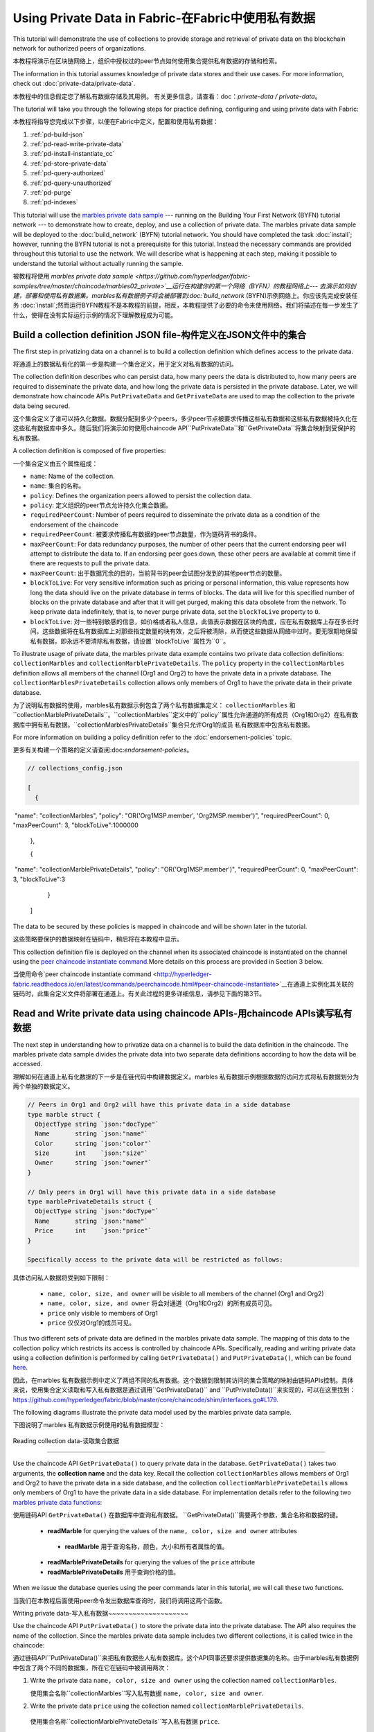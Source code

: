 
Using Private Data in Fabric-在Fabric中使用私有数据
============================

This tutorial will demonstrate the use of collections to provide storage
and retrieval of private data on the blockchain network for authorized peers
of organizations.

本教程将演示在区块链网络上，组织中授权过的peer节点如何使用集合提供私有数据的存储和检索。

The information in this tutorial assumes knowledge of private data
stores and their use cases. For more information, check out :doc:`private-data/private-data`.

本教程中的信息假定您了解私有数据存储及其用例。 有关更多信息，请查看：doc：`private-data / private-data`。

The tutorial will take you through the following steps for practice defining,
configuring and using private data with Fabric:

本教程将指导您完成以下步骤，以便在Fabric中定义，配置和使用私有数据：

#. :ref:`pd-build-json`
#. :ref:`pd-read-write-private-data`
#. :ref:`pd-install-instantiate_cc`
#. :ref:`pd-store-private-data`
#. :ref:`pd-query-authorized`
#. :ref:`pd-query-unauthorized`
#. :ref:`pd-purge`
#. :ref:`pd-indexes`

This tutorial will use the `marbles private data sample <https://github.com/hyperledger/fabric-samples/tree/master/chaincode/marbles02_private>`__
--- running on the Building Your First Network (BYFN) tutorial network --- to
demonstrate how to create, deploy, and use a collection of private data.
The marbles private data sample will be deployed to the :doc:`build_network`
(BYFN) tutorial network. You should have completed the task :doc:`install`;
however, running the BYFN tutorial is not a prerequisite for this tutorial.
Instead the necessary commands are provided throughout this tutorial to use the
network. We will describe what is happening at each step, making it possible to
understand the tutorial without actually running the sample.

被教程将使用 `marbles private data sample <https://github.com/hyperledger/fabric-samples/tree/master/chaincode/marbles02_private>`__运行在构建你的第一个网络（BYFN）的教程网络上--- 去演示如何创建，部署和使用私有数据集。marbles私有数据例子将会被部署到:doc:`build_network`
(BYFN)示例网络上。你应该先完成安装任务 :doc:`install`;然而运行BYFN教程不是本教程的前提，相反，本教程提供了必要的命令来使用网络。我们将描述在每一步发生了什么，使得在没有实际运行示例的情况下理解教程成为可能。

.. _pd-build-json:

Build a collection definition JSON file-构件定义在JSON文件中的集合
------------------------------------------

The first step in privatizing data on a channel is to build a collection
definition which defines access to the private data.

将通道上的数据私有化的第一步是构建一个集合定义，用于定义对私有数据的访问。

The collection definition describes who can persist data, how many peers the
data is distributed to, how many peers are required to disseminate the private
data, and how long the private data is persisted in the private database. Later,
we will demonstrate how chaincode APIs ``PutPrivateData`` and ``GetPrivateData``
are used to map the collection to the private data being secured.

这个集合定义了谁可以持久化数据。数据分配到多少个peers，多少peer节点被要求传播这些私有数据和这些私有数据被持久化在这些私有数据库中多久。随后我们将演示如何使用chaincode API``PutPrivateData``和``GetPrivateData``将集合映射到受保护的私有数据。

A collection definition is composed of five properties:

一个集合定义由五个属性组成：

.. _blockToLive:

- ``name``: Name of the collection.
- ``name``: 集合的名称。
- ``policy``: Defines the organization peers allowed to persist the collection data.
- ``policy``: 定义组织的peer节点允许持久化集合数据。
- ``requiredPeerCount``: Number of peers required to disseminate the private data as
  a condition of the endorsement of the chaincode
- ``requiredPeerCount``: 被要求传播私有数据的peer节点数量，作为链码背书的条件。
- ``maxPeerCount``: For data redundancy purposes, the number of other peers
  that the current endorsing peer will attempt to distribute the data to.
  If an endorsing peer goes down, these other peers are available at commit time
  if there are requests to pull the private data.
- ``maxPeerCount``: 出于数据冗余的目的，当前背书的peer会试图分发到的其他peer节点的数量。
- ``blockToLive``: For very sensitive information such as pricing or personal information,
  this value represents how long the data should live on the private database in terms
  of blocks. The data will live for this specified number of blocks on the private database
  and after that it will get purged, making this data obsolete from the network.
  To keep private data indefinitely, that is, to never purge private data, set
  the ``blockToLive`` property to ``0``.
- ``blockToLive``: 对一些特别敏感的信息，如价格或者私人信息，此值表示数据在区块的角度，应在私有数据库上存在多长时间。这些数据将在私有数据库上对那些指定数量的块有效，之后将被清除，从而使这些数据从网络中过时。要无限期地保留私有数据，即永远不要清除私有数据，请设置``blockToLive``属性为``0``。

To illustrate usage of private data, the marbles private data example contains
two private data collection definitions: ``collectionMarbles``
and ``collectionMarblePrivateDetails``. The ``policy`` property in the
``collectionMarbles`` definition allows all members of  the channel (Org1 and
Org2) to have the private data in a private database. The
``collectionMarblesPrivateDetails`` collection allows only members of Org1 to
have the private data in their private database.

为了说明私有数据的使用，marbles私有数据示例包含了两个私有数据集定义： ``collectionMarbles``
和``collectionMarblePrivateDetails``。``collectionMarbles``定义中的``policy``属性允许通道的所有成员（Org1和Org2）在私有数据库中拥有私有数据。``collectionMarblesPrivateDetails``集合只允许Org1的成员
私有数据库中包含私有数据。

For more information on building a policy definition refer to the :doc:`endorsement-policies`
topic.

更多有关构建一个策略的定义请查阅:doc:`endorsement-policies`。

.. code-block:: JSON

 // collections_config.json

 [
   {
​        "name": "collectionMarbles",
​        "policy": "OR('Org1MSP.member', 'Org2MSP.member')",
​        "requiredPeerCount": 0,
​        "maxPeerCount": 3,
​        "blockToLive":1000000
   },

   {
​        "name": "collectionMarblePrivateDetails",
​        "policy": "OR('Org1MSP.member')",
​        "requiredPeerCount": 0,
​        "maxPeerCount": 3,
​        "blockToLive":3
   }
 ]

The data to be secured by these policies is mapped in chaincode and will be
shown later in the tutorial.

这些策略要保护的数据映射在链码中，稍后将在本教程中显示。

This collection definition file is deployed on the channel when its associated
chaincode is instantiated on the channel using the `peer chaincode instantiate command <http://hyperledger-fabric.readthedocs.io/en/latest/commands/peerchaincode.html#peer-chaincode-instantiate>`__.More details on this process are provided in Section 3 below.

当使用命令`peer chaincode instantiate command <http://hyperledger-fabric.readthedocs.io/en/latest/commands/peerchaincode.html#peer-chaincode-instantiate>`__在通道上实例化其关联的链码时，此集合定义文件将部署在通道上。有关此过程的更多详细信息，请参见下面的第3节。

.. _pd-read-write-private-data:

Read and Write private data using chaincode APIs-用chaincode  APIs读写私有数据
------------------------------------------------

The next step in understanding how to privatize data on a channel is to build
the data definition in the chaincode.  The marbles private data sample divides
the private data into two separate data definitions according to how the data will
be accessed.

理解如何在通道上私有化数据的下一步是在链代码中构建数据定义。marbles 私有数据示例根据数据的访问方式将私有数据划分为两个单独的数据定义。

.. code-block:: GO

 // Peers in Org1 and Org2 will have this private data in a side database
 type marble struct {
   ObjectType string `json:"docType"`
   Name       string `json:"name"`
   Color      string `json:"color"`
   Size       int    `json:"size"`
   Owner      string `json:"owner"`
 }

 // Only peers in Org1 will have this private data in a side database
 type marblePrivateDetails struct {
   ObjectType string `json:"docType"`
   Name       string `json:"name"`
   Price      int    `json:"price"`
 }

 Specifically access to the private data will be restricted as follows:

具体访问私人数据将受到如下限制：

 - ``name, color, size, and owner`` will be visible to all members of the channel (Org1 and Org2)
 - ``name, color, size, and owner`` 将会对通道（Org1和Org2）的所有成员可见。
 - ``price`` only visible to members of Org1
 - ``price`` 仅仅对Org1的成员可见。

Thus two different sets of private data are defined in the marbles private data
sample. The mapping of this data to the collection policy which restricts its
access is controlled by chaincode APIs. Specifically, reading and writing
private data using a collection definition is performed by calling ``GetPrivateData()``
and ``PutPrivateData()``, which can be found `here <https://github.com/hyperledger/fabric/blob/master/core/chaincode/shim/interfaces.go#L179>`_.

因此，在marbles 私有数据示例中定义了两组不同的私有数据。这个数据到限制其访问的集合策略的映射由链码APIs控制。具体来说，使用集合定义读取和写入私有数据是通过调用``GetPrivateData()``
and ``PutPrivateData()``来实现的，可以在这里找到： `<https://github.com/hyperledger/fabric/blob/master/core/chaincode/shim/interfaces.go#L179>`_.

The following diagrams illustrate the private data model used by the marbles private data sample.

下图说明了marbles 私有数据示例使用的私有数据模型：

 .. image:: images/SideDB-org1.png

 .. image:: images/SideDB-org2.png

Reading collection data-读取集合数据

~~~~~~~~~~~~~~~~~~~~~~~~

Use the chaincode API ``GetPrivateData()`` to query private data in the
database.  ``GetPrivateData()`` takes two arguments, the **collection name**
and the data key. Recall the collection  ``collectionMarbles`` allows members of
Org1 and Org2 to have the private data in a side database, and the collection
``collectionMarblePrivateDetails`` allows only members of Org1 to have the
private data in a side database. For implementation details refer to the
following two `marbles private data functions <https://github.com/hyperledger/fabric-samples/blob/master/chaincode/marbles02_private/go/marbles_chaincode_private.go>`__:

使用链码API  ``GetPrivateData()`` 在数据库中查询私有数据。 ``GetPrivateData()``需要两个参数，集合名称和数据的键。

 * **readMarble** for querying the values of the ``name, color, size and owner`` attributes
  * **readMarble** 用于查询名称，颜色，大小和所有者属性的值。
 * **readMarblePrivateDetails** for querying the values of the ``price`` attribute
 * **readMarblePrivateDetails** 用于查询价格的值。
When we issue the database queries using the peer commands later in this tutorial,
we will call these two functions.

当我们在本教程后面使用peer命令发出数据库查询时，我们将调用这两个函数。

Writing private data-写入私有数据
​~~~~~~~~~~~~~~~~~~~~

Use the chaincode API ``PutPrivateData()`` to store the private data
into the private database. The API also requires the name of the collection.
Since the marbles private data sample includes two different collections, it is called
twice in the chaincode:

通过链码API``PutPrivateData()``来把私有数据些人私有数据库。这个API同事还要求提供数据集的名称。由于marbles私有数据例中包含了两个不同的数据集，所在它在链码中被调用两次：

1. Write the private data ``name, color, size and owner`` using the
   collection named ``collectionMarbles``.
   
   使用集合名称``collectionMarbles``写入私有数据 ``name, color, size and owner``.
   
2. Write the private data ``price`` using the collection named
   ``collectionMarblePrivateDetails``.
   
  使用集合名称``collectionMarblePrivateDetails``写入私有数据 ``price``.

For example, in the following snippet of the ``initMarble`` function,
``PutPrivateData()`` is called twice, once for each set of private data.

举例来说，在``initMarble``函数的以下片段中，``PutPrivateData（）``被调用两次，每组私有数据集一次。

.. code-block:: GO

  // ==== Create marble object and marshal to JSON ====
	objectType := "marble"
	marble := &marble{objectType, marbleName, color, size, owner}
	marbleJSONasBytes, err := json.Marshal(marble)
	if err != nil {
		return shim.Error(err.Error())
	}
	//Alternatively, build the marble json string manually if you don't want to use struct marshalling
	//marbleJSONasString := `{"docType":"Marble",  "name": "` + marbleName + `", "color": "` + color + `", "size": ` + strconv.Itoa(size) + `, "owner": "` + owner + `"}`
	//marbleJSONasBytes := []byte(str)

	// === Save marble to state ===
	err = stub.PutPrivateData("collectionMarbles", marbleName, marbleJSONasBytes)
	if err != nil {
		return shim.Error(err.Error())
	}

	// ==== Save marble private details ====
	objectType = "marblePrivateDetails"
	marblePrivateDetails := &marblePrivateDetails{objectType, marbleName, price}
	marblePrivateDetailsBytes, err := json.Marshal(marblePrivateDetails)
	if err != nil {
		return shim.Error(err.Error())
	}
	err = stub.PutPrivateData("collectionMarblePrivateDetails", marbleName, marblePrivateDetailsBytes)
	if err != nil {
		return shim.Error(err.Error())
 }

To summarize, the policy definition above for our ``collection.json``
allows all peers in Org1 and Org2 can store and transact (endorse, commit,
query) with the marbles private data ``name, color, size, owner`` in their
private database. But only peers in Org1 can can store and transact with
the ``price`` private data in an additional private database.

总而言之，上面在collection.json中定义的策略允许Org1和Org2中的所有peer都可以在其私有数据库中存储和交易（认可，提交，查询）marbles私有数据名称，颜色，大小，所有者。 但只有Org1中的peer可以在另外的私有数据库中存储和交易价格私有数据。

As an additional data privacy benefit, since a collection is being used,
only the private data hashes go through orderer, not the private data itself,
keeping private data confidential from orderer.

作为一个另外的私有数据的优势，既然一个数据集被使用，只有那个数据集的hash通过orderer，而不是数据集本身，从而使私有数据对orderer保密。

Start the network-启动网络
-----------------

Now we are ready to step through some commands which demonstrate using private
data.

现在我们准备使用私有数据的命令逐步完成一些演示。

 :guilabel:`Try it yourself`

 Before installing and instantiating the marbles private data chaincode below,
 we need to start the BYFN network. For the sake of this tutorial, we want to
 operate from a known initial state. The following command will kill any active
 or stale docker containers and remove previously generated artifacts.
 Therefore let's run the following command to clean up any previous
 environments:
 
 在下面安装和实例化marbles私有数据链代码之前，我们需要启动BYFN网络。为了本教程的缘故，我们希望从已知的初始状态开始操作。以下命令将终止所有活动或过时的docker容器并删除以前生成的构件。因此，让我们运行以下命令来清理以前的所有环境：

 .. code:: bash

    cd fabric-samples/first-network
    ./byfn.sh -m down


 Start up the BYFN network with CouchDB by running the following command:
 
 使用一下命令启动一个使用CouchDB的BYFN网络：

 .. code:: bash

    ./byfn.sh up -c mychannel -s couchdb

 This will create a simple Fabric network consisting of a single channel named
 ``mychannel`` with two organizations (each maintaining two peer nodes) and an
 ordering service while using CouchDB as the state database. Either LevelDB
 or CouchDB may be used with collections. CouchDB was chosen to demonstrate
 how to use indexes with private data.
 
 这将创建一个简单的Fabric网络，该网络由一个名为``mychannel``的通道组成，其中包含两个组织（每个组织维护两个peer节点）和一个orderer服务，同时使用CouchDB作为状态数据库。LevelDB或CouchDB可以与集合一起使用。 选择CouchDB来演示如何将索引与私有数据一起使用。
 

 .. note:: For collections to work, it is important to have cross organizational
           gossip configured correctly. Refer to our documentation on :doc:`gossip`,
           paying particular attention to the section on "anchor peers". Our tutorial
           does not focus on gossip given it is already configured in the BYFN sample,
           but when configuring a channel, the gossip anchors peers are critical to
           configure for collections to work properly.
           
   注意：要使集合起作用，必须正确配置跨组织的gossip。 请参阅我们的文档：doc：`gossip`。特别注意“anchor peers”的章节部分。我们的教程并没有关注gossip，因为它已经在BYFN例子中配置了。但是当配置一个通道的时候， gossip anchors peers对于配置数据集以使其正常工作至关重要。
           

.. _pd-install-instantiate_cc:

Install and instantiate chaincode with a collection-使用集合安装和初始化链码
---------------------------------------------------

Client applications interact with the blockchain ledger through chaincode. As
such we need to install and instantiate the chaincode on every peer that will
execute and endorse our transactions. Chaincode is installed onto a peer and
then instantiated onto the channel using :doc:`peer-commands`.

客户端通过链码和区块链账本交互。因此我们需要在我们将处理和背书我们的交易的peer节点安装和初始化链码。链码安装在peer节点然后使用:doc:`peer-commands`实例化到链码上。


Install chaincode on all peers - 安装链码到所有的peers
​~~~~~~~~~~~~~~~~~~~~~~~~~~~~~~

As discussed above, the BYFN network includes two organizations, Org1 and Org2,
with two peers each. Therefore the chaincode has to be installed on four peers:

就像上面讨论的一样，BYFN网络包含了两个组织，Org1和Org2，每个组织包含两个peer节点。因此，链码必须安装在四个peer上：

- peer0.org1.example.com
- peer1.org1.example.com
- peer0.org2.example.com
- peer1.org2.example.com

Use the `peer chaincode install <http://hyperledger-fabric.readthedocs.io/en/master/commands/peerchaincode.html?%20chaincode%20instantiate#peer-chaincode-install>`__ command to install the Marbles chaincode on each peer.

使用 `peer chaincode install <http://hyperledger-fabric.readthedocs.io/en/master/commands/peerchaincode.html?%20chaincode%20instantiate#peer-chaincode-install>` 命令在每个peer上安装Marbles链码。

 :guilabel:`Try it yourself`

 Assuming you have started the BYFN network, enter the CLI container.
 
 假设您已经启动了BYFN网络，进入CLI容器。

 .. code:: bash

    docker exec -it cli bash

 Your command prompt will change to something similar to:
 
 您的命令提示符将更改为类似于：

 ``root@81eac8493633:/opt/gopath/src/github.com/hyperledger/fabric/peer#``

 1. Use the following command to install the Marbles chaincode from the git
    repository onto the peer ``peer0.org1.example.com`` in your BYFN network.
    (By default, after starting the BYFN network, the active peer is set to:
    ``CORE_PEER_ADDRESS=peer0.org1.example.com:7051``):
    
    使用下面的命令，安装Marbles链码从git仓库到BYFN网络的peer ``peer0.org1.example.com``节点，

    .. code:: bash

       peer chaincode install -n marblesp -v 1.0 -p github.com/chaincode/marbles02_private/go/

    When it is complete you should see something similar to:
    
    当完成的时候你会看到类似于：

    .. code:: bash

       install -> INFO 003 Installed remotely response:<status:200 payload:"OK" >

 2. Use the CLI to switch the active peer to the second peer in Org1 and
    install the chaincode. Copy and paste the following entire block of
    commands into the CLI container and run them.
    
    使用CLI去切换到Org组织的第二个活跃的peer安装链码。将以下整个命令块复制并粘贴到CLI容器中并运行它们。

    .. code:: bash

       export CORE_PEER_ADDRESS=peer1.org1.example.com:7051
       peer chaincode install -n marblesp -v 1.0 -p github.com/chaincode/marbles02_private/go/

 3. Use the CLI to switch to Org2. Copy and paste the following block of
    commands as a group into the peer container and run them all at once.
    
    使用CLI切换到Org2。将以下命令块作为一个组复制并粘贴到peer容器中，并立即运行它们。

    .. code:: bash

       export CORE_PEER_LOCALMSPID=Org2MSP
       export PEER0_ORG2_CA=/opt/gopath/src/github.com/hyperledger/fabric/peer/crypto/peerOrganizations/org2.example.com/peers/peer0.org2.example.com/tls/ca.crt
       export CORE_PEER_TLS_ROOTCERT_FILE=$PEER0_ORG2_CA
       export CORE_PEER_MSPCONFIGPATH=/opt/gopath/src/github.com/hyperledger/fabric/peer/crypto/peerOrganizations/org2.example.com/users/Admin@org2.example.com/msp

 4. Switch the active peer to the first peer in Org2 and install the chaincode:
 
 切换到Org2中的第一个活跃节点然后安装链码：

    .. code:: bash

       export CORE_PEER_ADDRESS=peer0.org2.example.com:7051
       peer chaincode install -n marblesp -v 1.0 -p github.com/chaincode/marbles02_private/go/

 5. Switch the active peer to the second peer in org2 and install the chaincode:
 
  切换到Org2中的第二个活跃节点然后安装链码：

    .. code:: bash

       export CORE_PEER_ADDRESS=peer1.org2.example.com:7051
       peer chaincode install -n marblesp -v 1.0 -p github.com/chaincode/marbles02_private/go/

Instantiate the chaincode on the channel -在通道上实例化链码
​~~~~~~~~~~~~~~~~~~~~~~~~~~~~~~~~~~~~~~~~

Use the `peer chaincode instantiate <http://hyperledger-fabric.readthedocs.io/en/master/commands/peerchaincode.html?%20chaincode%20instantiate#peer-chaincode-instantiate>`__
command to instantiate the marbles chaincode on a channel. To configure
the chaincode collections on the channel, specify the flag ``--collections-config``
along with the name of the collections JSON file, ``collections_config.json`` in our
example.

使用`peer chaincode instantiate <http://hyperledger-fabric.readthedocs.io/en/master/commands/peerchaincode.html?%20chaincode%20instantiate#peer-chaincode-instantiate>`__命令在通道上实例化marbles链码。为了在通道上配置链码数据集，指定标识 ``--collections-config``和在我们例子中的数据集的JSON文件名称：``collections_config.json``。

 :guilabel:`Try it yourself`

 Run the following commands to instantiate the marbles private data
 chaincode on the BYFN channel ``mychannel``.
 
 运行下面的命令，在BYFN网络的通道``mychannel``上实例化marbles私有数据链码。

 .. code:: bash

   export ORDERER_CA=/opt/gopath/src/github.com/hyperledger/fabric/peer/crypto/ordererOrganizations/example.com/orderers/orderer.example.com/msp/tlscacerts/tlsca.example.com-cert.pem
   peer chaincode instantiate -o orderer.example.com:7050 --tls --cafile $ORDERER_CA -C mychannel -n marblesp -v 1.0 -c '{"Args":["init"]}' -P "OR('Org1MSP.member','Org2MSP.member')" --collections-config  $GOPATH/src/github.com/chaincode/marbles02_private/collections_config.json

 .. note:: When specifying the value of the ``--collections-config`` flag, you will
           need to specify the fully qualified path to the collections_config.json file.For example: ``--collections-config  $GOPATH/src/github.com/chaincode/marbles02_private/collections_config.json``
           
            注意：单卖给你指定 ``--collections-config``标示的时候，你组要指定collections_config.json 文件的完整路径。例如：$GOPATH/src/github.com/chaincode/marbles02_private/collections_config.json``

 When the instantiation completes successfully you should see something similar to:
 
 当我们成功完成实例化的时候你回看到类似的信息：

 .. code:: bash

    [chaincodeCmd] checkChaincodeCmdParams -> INFO 001 Using default escc
    [chaincodeCmd] checkChaincodeCmdParams -> INFO 002 Using default vscc

 .. _pd-store-private-data:

Store private data-存储私有数据
------------------

Acting as a member of Org1, who is authorized to transact with all of the private data
in the marbles private data sample, switch back to an Org1 peer and
submit a request to add a marble:

作为Org1的成员，在marbles私有数据例中有权利与所有数据交易。切换到Org1的peer然后提交一个请求去添加marble。

 :guilabel:`Try it yourself`

 Copy and paste the following set of commands to the CLI command line.
 
 复制粘贴下面的设置命令到CLI容器的命令行中：

 .. code:: bash

    export CORE_PEER_ADDRESS=peer0.org1.example.com:7051
    export CORE_PEER_LOCALMSPID=Org1MSP
    export CORE_PEER_TLS_ROOTCERT_FILE=/opt/gopath/src/github.com/hyperledger/fabric/peer/crypto/peerOrganizations/org1.example.com/peers/peer0.org1.example.com/tls/ca.crt
    export CORE_PEER_MSPCONFIGPATH=/opt/gopath/src/github.com/hyperledger/fabric/peer/crypto/peerOrganizations/org1.example.com/users/Admin@org1.example.com/msp
    export PEER0_ORG1_CA=/opt/gopath/src/github.com/hyperledger/fabric/peer/crypto/peerOrganizations/org2.example.com/peers/peer0.org1.example.com/tls/ca.crt

 Invoke the marbles ``initMarble`` function which
 creates a marble with private data ---  name ``marble1`` owned by ``tom`` with a color
 ``blue``, size ``35`` and price of ``99``. Recall that private data **price**
 will be stored separately from the public data **name, owner, color, size**.
 For this reason, the ``initMarble`` function calls the ``PutPrivateData()`` API
 twice to persist the private data, once using each collection.
 
 调用marbles的 ``initMarble``方法，它会创建一个带有私有数据的marble-名字是``marble1``，所有者是 ``tom``，颜色是 ``blue``, 大小 ``35``,价格``99``.回想一下，私有数据**price**将和公共数据 **name, owner, color, size**分开存储。由于这个原因，``initMarble``函数两次调用``PutPrivateData()``去实例化私有数据，一次使用一个集合。

 .. code:: bash

   peer chaincode invoke -o orderer.example.com:7050 --tls --cafile /opt/gopath/src/github.com/hyperledger/fabric/peer/crypto/ordererOrganizations/example.com/orderers/orderer.example.com/msp/tlscacerts/tlsca.example.com-cert.pem -C mychannel -n marblesp -c '{"Args":["initMarble","marble1","blue","35","tom","99"]}'

 You should see results similar to:
 
 你会看到类似的结果：

 ``[chaincodeCmd] chaincodeInvokeOrQuery->INFO 001 Chaincode invoke successful. result: status:200``

.. _pd-query-authorized:

Query the private data as an authorized peer-作为一个授权的peer查询私有数据
--------------------------------------------

Our collection definition allows all members of Org1 and Org2
to have the ``name, color, size, owner`` private data in their side database,
but only peers in Org1 can have the ``price`` private data in their side
database. As an authorized peer in Org1, we will query both sets of private data.

我们的集合定义运行Org1和Org2的所有成员可以在他们的本地存储中存储``name, color, size, owner`` 私有数据，但只有Org1的peer可以在它们的本地存储 ``price``私有数据。

The first ``query`` command calls the ``readMarble`` function which passes
``collectionMarbles`` as an argument.

第一个``query``命令调用``readMarble``函数，它将``collectionMarbles``作为参数传递。

.. code:: GO

   // ===============================================
   // readMarble - read a marble from chaincode state
   // ===============================================

   func (t *SimpleChaincode) readMarble(stub shim.ChaincodeStubInterface, args []string) pb.Response {
	    var name, jsonResp string
      var err error
      if len(args) != 1 {
	 	    return shim.Error("Incorrect number of arguments. Expecting name of the marble to query")
	     }

  name = args[0]
   valAsbytes, err := stub.GetPrivateData("collectionMarbles", name) //get the marble from chaincode state

	  if err != nil {
       jsonResp = "{\"Error\":\"Failed to get state for " + name + "\"}"
       return shim.Error(jsonResp)
     } else if valAsbytes == nil {
       jsonResp = "{\"Error\":\"Marble does not exist: " + name + "\"}"
       return shim.Error(jsonResp)
     }

   return shim.Success(valAsbytes)
   }

The second ``query`` command calls the ``readMarblereadMarblePrivateDetails``
function which passes ``collectionMarblePrivateDetails`` as an argument.

第二个``query``命令调用``readMarblereadMarblePrivateDetails``，它将``collectionMarblePrivateDetails``作为参数传递的函数。

.. code:: GO

   // ===============================================
   // readMarblereadMarblePrivateDetails - read a marble private details from chaincode state
   // ===============================================

   func (t *SimpleChaincode) readMarblePrivateDetails(stub shim.ChaincodeStubInterface, args []string) pb.Response {
   var name, jsonResp string
   var err error

   if len(args) != 1 {
     return shim.Error("Incorrect number of arguments. Expecting name of the marble to query")
    }

   name = args[0]
   valAsbytes, err := stub.GetPrivateData("collectionMarblePrivateDetails", name) //get the marble private details from chaincode state

   if err != nil {
     jsonResp = "{\"Error\":\"Failed to get private details for " + name + ": " + err.Error() + "\"}"
     return shim.Error(jsonResp)
    } else if valAsbytes == nil {
     jsonResp = "{\"Error\":\"Marble private details does not exist: " + name + "\"}"
     return shim.Error(jsonResp)
    }
   return shim.Success(valAsbytes)
   }

Now :guilabel:`Try it yourself`

 Query for the ``name, color, size and owner`` private data of ``marble1`` as a member of Org1.
 
 作为Org1的一个成员查询``marble1``的私有数据 ``name, color, size and owner``。

 .. code:: bash

    peer chaincode query -C mychannel -n marblesp -c '{"Args":["readMarble","marble1"]}'

 You should see the following result:

 .. code:: bash

    {"color":"blue","docType":"marble","name":"marble1","owner":"tom","size":35}

 Query for the ``price`` private data of ``marble1`` as a member of Org1.

 .. code:: bash

    peer chaincode query -C mychannel -n marblesp -c '{"Args":["readMarblePrivateDetails","marble1"]}'

 You should see the following result:

 .. code:: bash

    {"docType":"marblePrivateDetails","name":"marble1","price":99}

.. _pd-query-unauthorized:

Query the private data as an unauthorized peer-作为一个未授权的peer查询私有数据
----------------------------------------------

Now we will switch to a member of Org2 which has the marbles private data
``name, color, size, owner`` in its side database, but does not have the
marbles ``price`` private data in its side database. We will query for both
sets of private data.

现在我们会切换到Org2的一个成员，它在本地数据库存储了私有数据``name, color, size, owner`` ，但是没有 ``price``。我们将查询这两组私有数据。
Switch to a peer in Org2 - 切换到Org2的peer
~~~~~~~~~~~~~~~~~~~~~~~~

From inside the docker container, run the following commands to switch to
the peer which is unauthorized to the marbles ``price`` private data.

从docker容器内部，运行以下命令切换到未经授权使用marbles ``price``私有数据的peer。

 :guilabel:`Try it yourself`

 .. code:: bash

    export CORE_PEER_ADDRESS=peer0.org2.example.com:7051
    export CORE_PEER_LOCALMSPID=Org2MSP
    export PEER0_ORG2_CA=/opt/gopath/src/github.com/hyperledger/fabric/peer/crypto/peerOrganizations/org2.example.com/peers/peer0.org2.example.com/tls/ca.crt
    export CORE_PEER_TLS_ROOTCERT_FILE=$PEER0_ORG2_CA
    export CORE_PEER_MSPCONFIGPATH=/opt/gopath/src/github.com/hyperledger/fabric/peer/crypto/peerOrganizations/org2.example.com/users/Admin@org2.example.com/msp

Query private data Org2 is authorized to-被授权查询私有数据Org2
~~~~~~~~~~~~~~~~~~~~~~~~~~~~~~~~~~~~~~~~

Peers in Org2 should have the first set of marbles private data (``name,
color, size and owner``) in their side database and can access it using the
``readMarble()`` function which is called with the ``collectionMarbles``
argument.

Org2的peer节点应该在它们的本地数据库有第一组marbles的私有数据 (``name,
color, size and owner``)，并且可以使用``collectionMarbles``作为参数的``readMarble（）``函数来访问它。

 :guilabel:`Try it yourself`

 .. code:: bash

    peer chaincode query -C mychannel -n marblesp -c '{"Args":["readMarble","marble1"]}'

 You should see something similar to the following result:
 
 你会看到类似下面的结果：

 .. code:: json

    {"docType":"marble","name":"marble1","color":"blue","size":35,"owner":"tom"}

Query private data Org2 is not authorized to-未被授权查询私有数据Org2
​~~~~~~~~~~~~~~~~~~~~~~~~~~~~~~~~~~~~~~~~~~~~

Peers in Org2 do not have the marbles ``price`` private data in their side database.
When they try to query for this data, they get back a hash of the key matching
the public state but will not have the private state.

Org2中的peer在它们的本地仓库没有存储marbles的 ``price`` 。当它们试图查询这个值的时候，它们找回与公共状态匹配的密钥的哈希值，但不会拥有私有状态的。

 :guilabel:`Try it yourself`

 .. code:: bash

    peer chaincode query -C mychannel -n marblesp -c '{"Args":["readMarblePrivateDetails","marble1"]}'

 You should see a result similar to:
 
 你会看到类似下面的结果：

 .. code:: json

    {"Error":"Failed to get private details for marble1: GET_STATE failed:
    transaction ID: b04adebbf165ddc90b4ab897171e1daa7d360079ac18e65fa15d84ddfebfae90:
    Private data matching public hash version is not available. Public hash
    version = &version.Height{BlockNum:0x6, TxNum:0x0}, Private data version =
    (*version.Height)(nil)"}"

Members of Org2 will only be able to see the public hash of the private data.

Org2的成员将智能看到私有数据的公共hash。

.. _pd-purge:

Purge Private Data-清楚私有数据
------------------

For use cases where private data only needs to be on the ledger until it can be
replicated into an off-chain database, it is possible to "purge" the data after
a certain set number of blocks, leaving behind only hash of the data that serves
as immutable evidence of the transaction.

对于私有数据只需要在账本上直到可以复制到离线数据库中的用例，可以在一定数量的块之后“清除”数据，只留下数据的哈希值。作为交易的不可改变的证据。

There may be private data including personal or confidential
information, such as the pricing data in our example, that the transacting
parties don't want disclosed to other organizations on the channel. Thus, it
has a limited lifespan, and can be purged after existing unchanged on the
blockchain for a designated number of blocks using the ``blockToLive`` property
in the collection definition.

可能存在私人数据，包括个人或机密信息，例如我们示例中的定价数据，交易方不希望在渠道上向其他组织披露。 因此，它具有有限的寿命，并且可以在区块链中使用集合定义中的“blockToLive”属性在指定数量的块上保持不变之后进行清除。

Our ``collectionMarblePrivateDetails`` definition has a ``blockToLive``
property value of three meaning this data will live on the side database for
three blocks and then after that it will get purged. Tying all of the pieces
together, recall this collection definition  ``collectionMarblePrivateDetails``
is associated with the ``price`` private data in the  ``initMarble()`` function
when it calls the ``PutPrivateData()`` API and passes the
``collectionMarblePrivateDetails`` as an argument.

我们的``collectionMarblePrivateDetails``定义有一个``blockToLive``property值
三，意味着这个数据将存在于拥有三个块的本地数据库中，超过它将被清除。 将所有部分绑定在一起，回想一下这个集合定义``collectionMarblePrivateDetails``与``initMarble（）``函数中的``price``私有数据相关联，当它调用``PutPrivateData（）``API时 传递``collectionMarblePrivateDetails``作为参数。

We will step through adding blocks to the chain, and then watch the price
information get purged by issuing four new transactions (Create a new marble,
followed by three marble transfers) which adds four new blocks to the chain.
After the fourth transaction (third marble transfer), we will verify that the
price private data is purged.

我们将逐步向链中添加块，然后通过发出四个新的交易（三个marble转移后创建一个新的marble）来观察价格信息被清除，这将为链添加四个新块。 在第四次交易（第三次marble转移）之后，我们将验证价格私人数据是否被清除。

 :guilabel:`Try it yourself`

 Switch back to peer0 in Org1 using the following commands. Copy and paste the
 following code block and run it inside your peer container:
 
 用下面的命令切换到Org1的peer0节点。复制粘贴下面的代码块并在peer容器中运行它：

 .. code:: bash

    export CORE_PEER_ADDRESS=peer0.org1.example.com:7051
    export CORE_PEER_LOCALMSPID=Org1MSP
    export CORE_PEER_TLS_ROOTCERT_FILE=/opt/gopath/src/github.com/hyperledger/fabric/peer/crypto/peerOrganizations/org1.example.com/peers/peer0.org1.example.com/tls/ca.crt
    export CORE_PEER_MSPCONFIGPATH=/opt/gopath/src/github.com/hyperledger/fabric/peer/crypto/peerOrganizations/org1.example.com/users/Admin@org1.example.com/msp
    export PEER0_ORG1_CA=/opt/gopath/src/github.com/hyperledger/fabric/peer/crypto/peerOrganizations/org2.example.com/peers/peer0.org1.example.com/tls/ca.crt

 Open a new terminal window and view the private data logs for this peer by
 running the following command:
 
 打开一个新的终端，通过下面名查看这个peer的私有数据日志：

 .. code:: bash

    docker logs peer0.org1.example.com 2>&1 | grep -i -a -E 'private|pvt|privdata'

 You should see results similar to the following. Note the highest block number
 in the list. In the example below, the highest block height is ``4``.
 
 你回看到类似的结果。注意这个列表中的最高区块数量，在下面的列表中，区块的最大高度是``4``。

 .. code:: bash

    [pvtdatastorage] func1 -> INFO 023 Purger started: Purging expired private data till block number [0]
    [pvtdatastorage] func1 -> INFO 024 Purger finished
    [kvledger] CommitWithPvtData -> INFO 022 Channel [mychannel]: Committed block [0] with 1 transaction(s)
    [kvledger] CommitWithPvtData -> INFO 02e Channel [mychannel]: Committed block [1] with 1 transaction(s)
    [kvledger] CommitWithPvtData -> INFO 030 Channel [mychannel]: Committed block [2] with 1 transaction(s)
    [kvledger] CommitWithPvtData -> INFO 036 Channel [mychannel]: Committed block [3] with 1 transaction(s)
    [kvledger] CommitWithPvtData -> INFO 03e Channel [mychannel]: Committed block [4] with 1 transaction(s)

 Back in the peer container, query for the **marble1** price data by running the
 following command. (A Query does not create a new transaction on the ledger
 since no data is transacted).
 
 回到peer容器，通过下面命令查看**marble1**的价格数据（由于没有数据处理，因此查询不会在账本上创建新事务）。

 .. code:: bash

    peer chaincode query -C mychannel -n marblesp -c '{"Args":["readMarblePrivateDetails","marble1"]}'

 You should see results similar to:
 
 你会看到类似的信息：

 .. code:: bash

    {"docType":"marblePrivateDetails","name":"marble1","price":99}

 The ``price`` data is still on the private data ledger.
 
 ``price``数据依然存在私有数据账本上。

 Create a new **marble2** by issuing the following command. This transaction
 creates a new block on the chain.
 
 提交下面的命令来创建一个新的 **marble2** 。这个交易在链上创建一个新的交易。

 .. code:: bash

    peer chaincode invoke -o orderer.example.com:7050 --tls --cafile /opt/gopath/src/github.com/hyperledger/fabric/peer/crypto/ordererOrganizations/example.com/orderers/orderer.example.com/msp/tlscacerts/tlsca.example.com-cert.pem -C mychannel -n marblesp -c '{"Args":["initMarble","marble2","blue","35","tom","99"]}'

 Switch back to the Terminal window and view the private data logs for this peer
 again. You should see the block height increase by 1.
 
 切回到widow终端，再次查看peer的私有数据日志。你会看到区块高度加1.

 .. code:: bash

    docker logs peer0.org1.example.com 2>&1 | grep -i -a -E 'private|pvt|privdata'

 Back in the peer container, query for the **marble1** price data again by
 running the following command:
 
 回到peer容器，再次通过下面的命令查询**marble1**的价格数据。

 .. code:: bash

    peer chaincode query -C mychannel -n marblesp -c '{"Args":["readMarblePrivateDetails","marble1"]}'

 The private data has not been purged, therefore the results are unchanged from
 previous query:
 
 这个数据还没有并清除，因此结果与先前的查询相同：

 .. code:: bash

    {"docType":"marblePrivateDetails","name":"marble1","price":99}

 Transfer marble2 to "joe" by running the following command. This transaction
 will add a second new block on the chain.
 
 通过运行以下命令将marble2传输到“joe”。 此事务将在链上添加第二个新块。

 .. code:: bash

    peer chaincode invoke -o orderer.example.com:7050 --tls --cafile /opt/gopath/src/github.com/hyperledger/fabric/peer/crypto/ordererOrganizations/example.com/orderers/orderer.example.com/msp/tlscacerts/tlsca.example.com-cert.pem -C mychannel -n marblesp -c '{"Args":["transferMarble","marble2","joe"]}'

 Switch back to the Terminal window and view the private data logs for this peer
 again. You should see the block height increase by 1.
 
 切换到window的终端然后再次查看peer的私有数据日志。你会看到区块高度加1.

 .. code:: bash

    docker logs peer0.org1.example.com 2>&1 | grep -i -a -E 'private|pvt|privdata'

 Back in the peer container, query for the marble1 price data by running
 the following command:
 
 在回到peer容器，通过下面的命令查看marble1的价格数据。

 .. code:: bash

    peer chaincode query -C mychannel -n marblesp -c '{"Args":["readMarblePrivateDetails","marble1"]}'

 You should still be able to see the price private data.
 
 你依然能看到价格的私有数据：

 .. code:: bash

    {"docType":"marblePrivateDetails","name":"marble1","price":99}

 Transfer marble2 to "tom" by running the following command. This transaction
 will create a third new block on the chain.
 
 通过运行以下命令将marble2传输到“tom”。 此事务将在链上创建第三个新块。

 .. code:: bash

    peer chaincode invoke -o orderer.example.com:7050 --tls --cafile /opt/gopath/src/github.com/hyperledger/fabric/peer/crypto/ordererOrganizations/example.com/orderers/orderer.example.com/msp/tlscacerts/tlsca.example.com-cert.pem -C mychannel -n marblesp -c '{"Args":["transferMarble","marble2","tom"]}'

 Switch back to the Terminal window and view the private data logs for this peer
 again. You should see the block height increase by 1.
 
  切换到window的终端然后再次查看peer的私有数据日志。你会看到区块高度加1.

 .. code:: bash

    docker logs peer0.org1.example.com 2>&1 | grep -i -a -E 'private|pvt|privdata'

 Back in the peer container, query for the marble1 price data by running
 the following command:
 
 在回到peer容器，通过下面的命令查看marble1的价格数据。

 .. code:: bash

    peer chaincode query -C mychannel -n marblesp -c '{"Args":["readMarblePrivateDetails","marble1"]}'

 You should still be able to see the price data.
 
 你依然能看到价格的私有数据：

 .. code:: bash

    {"docType":"marblePrivateDetails","name":"marble1","price":99}

 Finally, transfer marble2 to "jerry" by running the following command. This
 transaction will create a fourth new block on the chain. The ``price`` private
 data should be purged after this transaction.
 
 最后，通过运行以下命令将marble2转移到“jerry”。 此事务将在链上创建第四个新块。 此交易后应清除“价格”私人数据。

 .. code:: bash

    peer chaincode invoke -o orderer.example.com:7050 --tls --cafile /opt/gopath/src/github.com/hyperledger/fabric/peer/crypto/ordererOrganizations/example.com/orderers/orderer.example.com/msp/tlscacerts/tlsca.example.com-cert.pem -C mychannel -n marblesp -c '{"Args":["transferMarble","marble2","jerry"]}'

 Switch back to the Terminal window and view the private data logs for this peer
 again. You should see the block height increase by 1.
 
 切换到window的终端然后再次查看peer的私有数据日志。你会看到区块高度加1.

 .. code:: bash

    docker logs peer0.org1.example.com 2>&1 | grep -i -a -E 'private|pvt|privdata'

 Back in the peer container, query for the marble1 price data by running the following command:
 
 在回到peer容器，通过下面的命令查看marble1的价格数据。

 .. code:: bash

    peer chaincode query -C mychannel -n marblesp -c '{"Args":["readMarblePrivateDetails","marble1"]}'

 Because the price data has been purged, you should no longer be able to see
 it. You should see something similar to:
 
 因为价格私有数据已经被清除，你将不会在看到它。你会看到类似下面的输出：

 .. code:: bash

    Error: endorsement failure during query. response: status:500
    message:"{\"Error\":\"Marble private details does not exist: marble1\"}"

.. _pd-indexes:

Using indexes with private data-使用私有数据索引
-------------------------------

Indexes can also be applied to private data collections, by packaging indexes in
the ``META-INF/statedb/couchdb/collections/<collection_name>/indexes`` directory
alongside the chaincode. An example index is available `here <https://github.com/hyperledger/fabric-samples/blob/master/chaincode/marbles02_private/go/META-INF/statedb/couchdb/collections/collectionMarbles/indexes/indexOwner.json>`__ .

通过在链码旁边的“META-INF / statedb / couchdb / collections / <collection_name> / indexes``目录中打包索引，索引也可以应用于私有数据集合。 一个示例索引可用`here <https://github.com/hyperledger/fabric samples / blob / master / chaincode / marbles02_private / go / META INF / statedb / couchdb / collections / collectionMarbles / indexes / indexOwner.json>`__。

For deployment of chaincode to production environments, it is recommended
to define any indexes alongside chaincode so that the chaincode and supporting
indexes are deployed automatically as a unit, once the chaincode has been
installed on a peer and instantiated on a channel. The associated indexes are
automatically deployed upon chaincode instantiation on the channel when
the  ``--collections-config`` flag is specified pointing to the location of
the collection JSON file.

为了将链码部署到生产环境，建议在链码旁边定义任何索引，以便一旦链码安装在peer并在通道上实例化，链码和支持索引作为一个单元自动部署。 当指定``--collections config``标志指向集合JSON文件的位置时，关联的索引在通道上的链代码实例化时自动部署。

.. Licensed under Creative Commons Attribution 4.0 International License
   https://creativecommons.org/licenses/by/4.0/

~~~~~~~~~~~~~~~~~~~~~~~~~~~~~~~~~~~~~~~~
